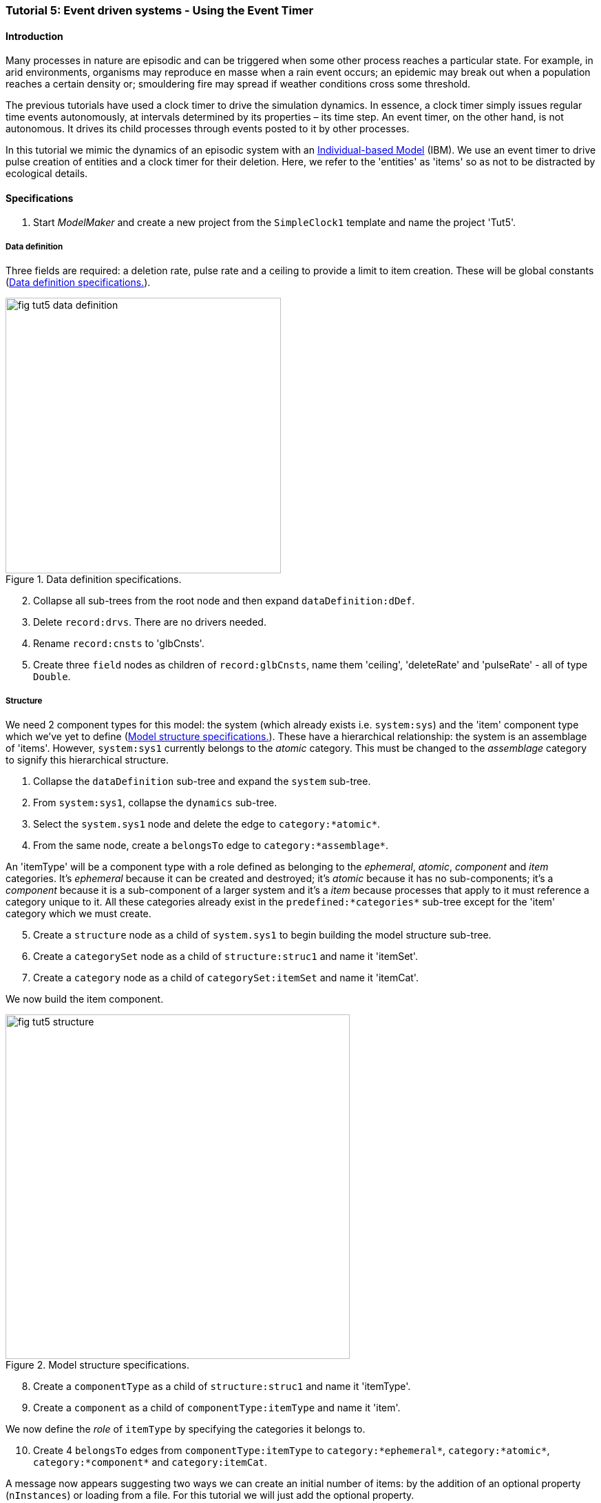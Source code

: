 === Tutorial 5: Event driven systems - Using the Event Timer

==== Introduction

Many processes in nature are episodic and can be triggered when some other process reaches a particular state. For example, in arid environments, organisms may reproduce en masse when a rain event occurs; an epidemic may break out when a population reaches a certain density or; smouldering fire may spread if weather conditions cross some threshold.

The previous tutorials have used a clock timer to drive the simulation dynamics. In essence, a clock timer simply issues regular time events autonomously, at intervals determined by its properties – its time step. 
An event timer, on the other hand, is not autonomous. It drives its child processes through events posted to it by other processes. 

In this tutorial we mimic the dynamics of an episodic system with an https://en.wikipedia.org/wiki/Agent-based_model#In_biology[Individual-based Model] (IBM). We use an event timer to drive pulse creation of entities and a clock timer for their deletion. Here, we refer to the 'entities' as 'items' so as not to be distracted by ecological details.

==== Specifications

. Start _ModelMaker_ and create a new project from the `SimpleClock1` template and name the project 'Tut5'.

===== Data definition
Three fields are required: a deletion rate, pulse rate and a ceiling to provide a limit to item creation. These will be global constants (<<fig-tut5-data-definition>>).

[#fig-tut5-data-definition]
.Data definition specifications.
image::tutorial5IMG/fig-tut5-data-definition.png[align="left",role="thumb", width="400", float="right"]

[start = 2]

. Collapse all sub-trees from the root node and then expand `dataDefinition:dDef`.

. Delete `record:drvs`. There are no drivers needed.

. Rename `record:cnsts` to 'glbCnsts'.

. Create three `field` nodes as children of `record:glbCnsts`, name them 'ceiling', 'deleteRate' and 'pulseRate' - all of type `Double`.

===== Structure
We need 2 component types for this model: the system (which already exists i.e. `system:sys`) and the 'item' component type which we've yet to define (<<fig-tut5-structure>>). These have a hierarchical relationship: the system is an assemblage of 'items'. However, `system:sys1` currently belongs to the _atomic_ category. This must be changed to the _assemblage_ category to signify this hierarchical structure.

. Collapse the `dataDefinition` sub-tree and expand the `system` sub-tree.

. From `system:sys1`, collapse the `dynamics` sub-tree.

. Select the `system.sys1` node and delete the edge to `category:*atomic*`.

. From the same node, create a `belongsTo` edge to `category:*assemblage*`.

An 'itemType' will be a component type with a role defined as belonging to the _ephemeral_, _atomic_, _component_ and _item_ categories. It's _ephemeral_ because it can be created and destroyed; it's _atomic_ because it has no sub-components; it's a _component_ because it is a sub-component of a larger system and it's a _item_ because processes that apply to it must reference a category unique to it. All these categories already exist in the `predefined:*categories*` sub-tree except for the 'item' category which we must create.

[start = 5]

. Create a `structure` node as a child of `system.sys1` to begin building the model structure sub-tree.

. Create a `categorySet` node as a child of `structure:struc1` and name it 'itemSet'.

. Create a `category` node as a child of `categorySet:itemSet` and name it 'itemCat'.

We now build the item component.

[#fig-tut5-structure]
.Model structure specifications.
image::tutorial5IMG/fig-tut5-structure.png[align="center",role="thumb", width="500", float="left"]

[start = 8]
. Create a `componentType` as a child of `structure:struc1` and name it 'itemType'.

. Create a `component` as a child of `componentType:itemType` and name it 'item'.

We now define the _role_ of `itemType` by specifying the categories it belongs to.

[start = 10]

. Create 4 `belongsTo` edges from `componentType:itemType` to `category:*ephemeral*`, `category:*atomic*`, `category:*component*` and `category:itemCat`.

A message now appears suggesting two ways we can create an initial number of items: by the addition of an optional property (`nInstances`) or loading from a file. For this tutorial we will just add the optional property.

[start = 11]
. Right-click on `component:item` and select _optional properties_ from the popup menu. Check the `nInstances` box.

. In the properties editor, set the value of `nInstances` to 100. 

. Before ending this section, rename `initFunction:init1` to 'SysInit'.

===== Dynamics

The `SimpleClock1` template we started with contains a clock timer (`timer:clock1`) which we can use to call the delete function to remove items at a regular rate. Later we add `eventTimers` to implement the episodic dynamics. It will make the following steps clearer if we rename two nodes first (<<fig-tut5-dynamics>>).

. Collapse all sub-trees from the root node and then expand `system:sys1`.

. From `system:sys1`, collapse all sub-trees and then expand `dynamics:sim` and re-apply the layout [Alt+L].

. Rename `timer:clock1` to `timer:t3Clock`.

. Rename `process:p1` to `process:p3`.

We need a `deleteDecision` function associated with this process rather than the current `ChangeState` function.

[start = 5]

. Delete node `function:F1`.

. Create a `function` node as a child of `process:p3`, name it 'DeleteItem' and select `deleteDecision` as its type.

`process:p3` is currently applied to the `arena` category. This edge was present from the template we started with. We must reassign this to apply `p3` to `category:itemCat`.

[start = 7]

. Select `process:p3` and delete the edge to the arena category and create an `appliesTo` edget to `category:itemCat`. 

We now need an event timer to drive 'item' creation events.

[start = 8]

. Create a `timer` node as a child of `timeline:tmLn`, name it 't2Event' and select `EventTimer` as its type.

. Create a `process` node as child of `timer:t2Event` and name it 'p2'.

. Add an `appliesTo` edge from `process:p2` to `category:itemCat`.

. Create a `function` node as child of `process:p2`, name it 'Nitems' and select `CreateOtherDecision` as its type.

This function returns a floating point number that will be the number of items to create _for each existing item_. The fractional part is rounded probabilistically to give a discrete value.

A new message has now appeared asking that `timer:t2Event` have an edge to a `function` or `initFunction`. Every event timer must have at least one function that feeds events to it (specified by a `fedBy` edge). Therefore, we need a third function to generate these events.
[start = 12]

. Create a `timer` node as a child of `timeline:tmLn`, name it 't1Event' and select `EventTimer` as its type.

. Create a `process` node as child of `timer:t1Event` and name it 'p1'.

. Create a `function` node as child of `process:p1`, name it 'Pulse' and select `ChangeState` as its type.

. Add an `appliesTo` edge from `process:p1` to `category:*arena*`.

This function operates at a global level (the arena) not at the level of individual items as does `function:Nitems`. It's job is to send an event to `timer:t2Event` that will cause `function:Nitems` to be called in a loop on all existing items. The function `function:Pulse` will also post a future event to call itself so the system will run indefinitely. However, since `function:Pulse` is also driven by an `eventTimer` we will get into an infinite regress unless we somehow feed at least one event to `timer:t1Event`. To do this we just add a `fedBy` edge to an `initFunction`.

To do all this, we must add 3 `fedBy` edges: one from `function:Pulse` to drive item creation; one from `function:Pulse` to `timer:t1Event` to drive pulse creation; and a third from `initFunction:SysInit` to start the chain of events.

[start = 16]

. Add an `fedBy` edge from `timer:t1Event` to `initFunction:SysInit`. SysInit will post a first event to begin the process.

. Add another `fedBy` edge from `timer:t1Event` to `function:Pulse`. Pulse will continue calls to itself at some random time.

. Add a third `fedBy` edge this time from `timer:t2Event` to `function:Pulse`. Pulse will also generate the item creation events.

There can be any number of event timers in a specification and each timer can be driven by any number of functions posting events at any time in 'present' or future. This design allows specifying very complex causal chains.

The template we began with includes a `stoppingCondition`. This is not needed as we can allow the simulation continue indefinitely for now.

[start = 19]

. Select `stoppingCondition:stCd1` (a child of `dynamics:sim1`) and delete it.

The next step is to record the number of 'items' at the end of the time step for display. A state variable already exists for this purpose in the `predefined:*categories*` sub-tree called `count`. To make use of this we must add another `process` with a `dataTracker` child. 

[start=20]
. Create a `process` as a child of `timer:t3clock` and name it 'p4'. 

. Add an `appliesTo` edge from `process:p4` to `category:*assemblage*`. This category is associated with `record:AVPopualation` that contains the `count` field.

. Create a `dataTracker` as a child of `process:p4`.

. From the dataTracker, add two edges: one a `trackField` edge to `field:count` and the second a `trackComponent` edge to  `system:sys`.

Now add `dependsOn` edges between some of the processes to set their order of execution.

[start = 24]

. Right-click on `process:p4` and create a `dependsOn` edge to `process:p3`. This ensures `count` is recorded as the last step.

. Right-click on `process:p3` and create a `dependsOn` edge to `process:p2`. This ensures `function:Delete` always occurs after `function:Nitems` should they occur simultaneously.

[#fig-tut5-dynamics]
.Model dynamics specification.
image::tutorial5IMG/fig-tut5-dynamics.png[align="left",role="thumb", width="800"]

===== Coding

We now add the program code to all `functionSnippet` properties for all the functions we have created.

. Ensure that the `system` sub-tree is fully expanded. To do this _Collapse sub-tree > All_ from `system:sys` node and then select _Expand sub-tree > All_ from the same node.

. In the `Properties` editor, select the 'By name' button in the top-left corner and type 'func' in the search bar. All 4 `functionSnippet` properties should now be listed.

. Edit `SysInit#functionSnippet`, and enter the following text: 

[source,Java]
-----------------
        // Set values of global constants
        focalCnt.deleteRate = 0.01;
        focalCnt.pulseRate = 0.002;
        focalCnt.ceiling = 5000.0;
        // post event to the pulse time to kick start it. After this it posts events to itself.
        t1Event.postTimeEvent(1);
-----------------
[start = 4]
. Edit `Pulse#functionSnippet` and enter:

[source,Java]
-----------------
        // post a 'item' creation event for this time
        t2Event.postTimeEvent(t);
        // schedule a call to this method at some future time
        t1Event.postTimeEvent(t + random.nextInt((int)(1.0/pulseRate)) + 1);
-----------------

[start = 5]
. Edit `Nitems#functionSnippet` and enter:
[source,Java]
-----------------
        // limit the recuitment rate of items to the ceiling
        double rate = (ceiling-count)/(double)count;
        return rate;
-----------------

[start = 6]
. Edit `Delete#functionSnippet` and enter:
[source,Java]
-----------------
        // return the deleteRate probabilistically converted to true or false
        return decider.decide(deleteRate);
-----------------

===== User Interface

The template we are using has only provided a control widget (`widget:ctrl`) to run the model.
To see some output we will add a widget to display a time series of `count` (<<fig-tut5-user-interface>>).

. Create a `tab` as a child of `userInterface:gui`.

. Create a `widget` as a child of `tab:tab1` and name it `Number of items` and select `TimeSeriesWidget1` as its type.

. Add a `trackSeries` edge from this widget to `dataTracker:trk1`.

. Run the simulator (Deploy [Alt+D]).


[#fig-tut5-user-interface]
.User interface specifications.
image::tutorial5IMG/fig-tut5-user-interface.png[align="left",role="thumb", width="600"]

The simulator runs indefinitely (assuming you have deleted the `stoppingCondition` node) with exponentially declining numbers and a creation pulses up to 500 time steps apart (<<fig-tut5-modelRunner>>).

[#fig-tut5-modelRunner]
.Running Tutorial 5.
image::tutorial5IMG/fig-tut5-modelRunner.png[align="left",role="thumb"]

==== Next

The next tutorial introduces spatial models by modifying this model to display 'items' in a 2-dimensional continuous surface.

